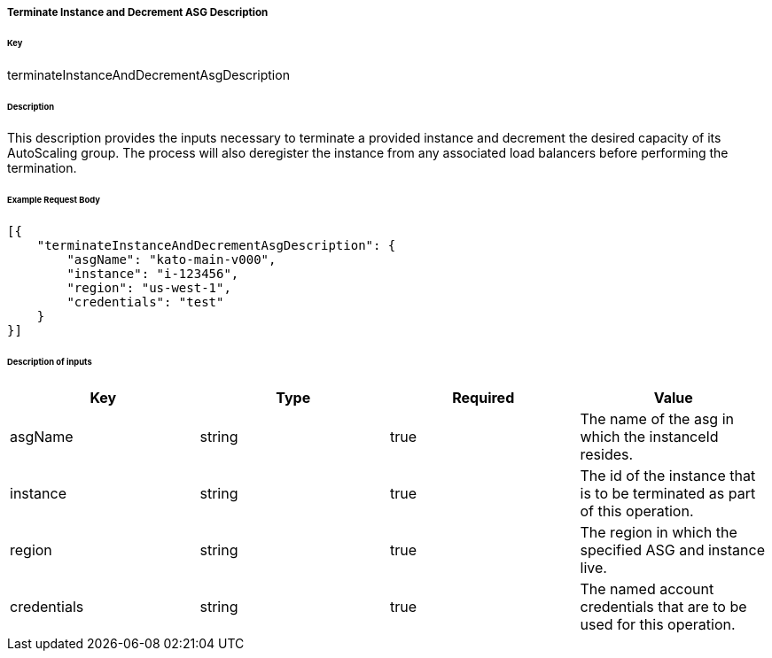 ===== Terminate Instance and Decrement ASG Description

====== Key

+terminateInstanceAndDecrementAsgDescription+

====== Description

This description provides the inputs necessary to terminate a provided instance and decrement the desired capacity of its AutoScaling group. The process will also deregister the instance from any associated load balancers before performing the termination.

====== Example Request Body
[source,javascript]
----
[{
    "terminateInstanceAndDecrementAsgDescription": {
        "asgName": "kato-main-v000",
        "instance": "i-123456",
        "region": "us-west-1",
        "credentials": "test"
    }
}]
----

====== Description of inputs

[width="100%",frame="topbot",options="header,footer"]
|======================
|Key               | Type   | Required | Value
|asgName           | string | true     | The name of the asg in which the instanceId resides.
|instance          | string | true     | The id of the instance that is to be terminated as part of this operation.
|region            | string | true     | The region in which the specified ASG and instance live.
|credentials       | string | true     | The named account credentials that are to be used for this operation.
|======================

